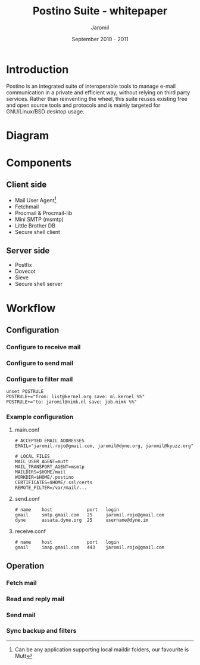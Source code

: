 #+TITLE: Postino Suite - whitepaper
#+AUTHOR: Jaromil
#+DATE: September 2010 - 2011

#+LaTeX_CLASS: article
#+LaTeX_CLASS_OPTIONS: [a4,onecolumn,portrait]
#+LATEX_HEADER: \usepackage[utf8x]{inputenc}
#+LATEX_HEADER: \usepackage[T1]{fontenc}
#+LATEX_HEADER: \usepackage{hyperref}
#+LATEX_HEADER: \usepackage[pdftex]{graphicx}
#+LATEX_HEADER: \usepackage{fullpage}
#+LATEX_HEADER: \usepackage{lmodern}
#+LATEX_HEADER: \usepackage[hang,small]{caption}
#+LATEX_HEADER: \usepackage{float}


* Introduction

Postino is an integrated suite of interoperable tools to manage e-mail
communication in a private and efficient way, without relying on third
party services. Rather than reinventing the wheel, this suite reuses
existing free and open source tools and protocols and is mainly
targeted for GNU/Linux/BSD desktop usage.

* Diagram


#+LATEX_BEGIN
\begin{figure}[htb!]
  \caption{Suite diagram}
  \centering
    \includegraphics{postino-diagram.png}
\end{figure}
#+LATEX_END


* Components

** Client side

+ Mail User Agent[fn:mua]
+ Fetchmail
+ Procmail & Procmail-lib
+ Mini SMTP (msmtp)
+ Little Brother DB
+ Secure shell client

[fn:mua] Can be any application supporting local maildir folders, our favourite is Mutt

** Server side

+ Postfix
+ Dovecot
+ Sieve
+ Secure shell server

* Workflow

** Configuration

*** Configure to receive mail

*** Configure to send mail

*** Configure to filter mail

#+BEGIN_EXAMPLE
unset POSTRULE
POSTRULE+="from: list@kernel.org save: ml.kernel %%"
POSTRULE+="to: jaromil@nimk.nl save: job.nimk %%"
#+END_EXAMPLE



*** Example configuration

**** main.conf

#+BEGIN_EXAMPLE
# ACCEPTED EMAIL ADDRESSES
EMAIL="jaromil.rojo@gmail.com, jaromil@dyne.org, jaromil@kyuzz.org"

# LOCAL FILES
MAIL_USER_AGENT=mutt
MAIL_TRANSPORT_AGENT=msmtp
MAILDIRS=$HOME/mail
WORKDIR=$HOME/.postino
CERTIFICATES=$HOME/.ssl/certs
REMOTE_FILTER=/var/mail/...
#+END_EXAMPLE

**** send.conf

#+BEGIN_EXAMPLE
# name    host             port   login
gmail     smtp.gmail.com   25     jaromil.rojo@gmail.com
dyne      assata.dyne.org  25     username@dyne.im
#+END_EXAMPLE

**** receive.conf
#+BEGIN_EXAMPLE
# name    host             port   login
gmail     imap.gmail.com   443    jaromil.rojo@gmail.com
#+END_EXAMPLE



** Operation

*** Fetch mail

*** Read and reply mail

*** Send mail

*** Sync backup and filters


